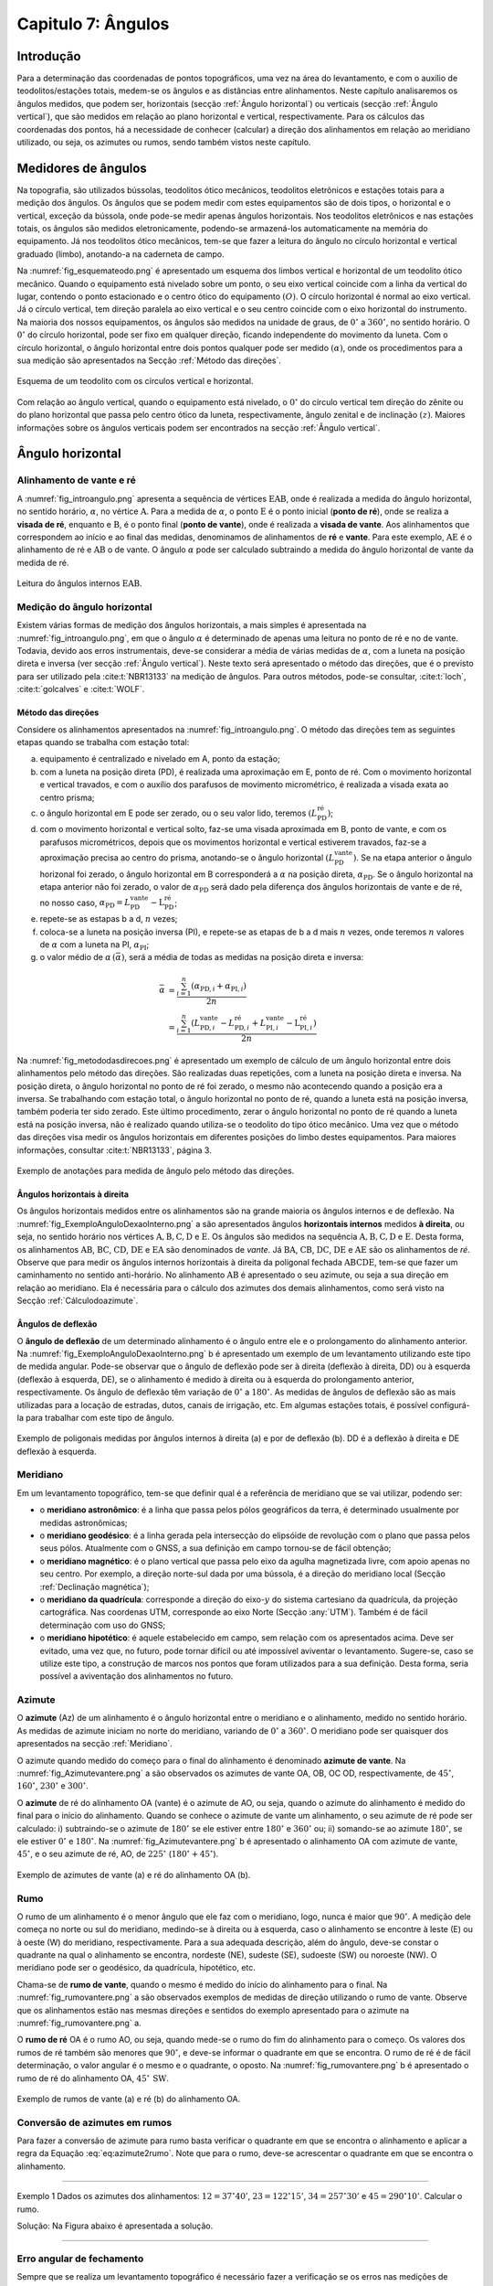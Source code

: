 .. raw:: html

    <style> .exem {color:blue; font-weight: bold} </style>

.. role:: exem

.. raw:: html

    <style> .solucao {font-weight: bold} </style>

.. role:: solucao

.. raw:: html

    <style> .blue {color:blue} </style>

.. role:: blue

.. _RST Capitulo 7:

Capitulo 7: Ângulos
*******************

Introdução
==========

Para a determinação das coordenadas de pontos topográficos, uma vez
na área do levantamento, e com o auxílio de teodolitos/estações totais,
medem-se os ângulos e as distâncias entre alinhamentos. Neste capítulo
analisaremos os ângulos medidos, que podem ser, horizontais (secção
:ref:`Ângulo horizontal`) ou verticais (secção :ref:`Ângulo vertical`),
que são medidos em relação ao plano horizontal e vertical, respectivamente.
Para os cálculos das coordenadas dos pontos, há a necessidade de conhecer
(calcular) a direção dos alinhamentos em relação ao meridiano utilizado,
ou seja, os azimutes ou rumos, sendo também vistos neste capítulo.


Medidores de ângulos
====================

Na topografia, são utilizados bússolas, teodolitos ótico mecânicos,
teodolitos eletrônicos e estações totais para a medição dos ângulos.
Os ângulos que se podem medir com estes equipamentos são de dois tipos,
o horizontal e o vertical,
exceção da bússola, onde pode-se medir apenas ângulos horizontais.
Nos teodolitos eletrônicos e nas estações totais, os ângulos são medidos
eletronicamente, podendo-se armazená-los automaticamente na memória
do equipamento. Já nos teodolitos ótico mecânicos, tem-se que fazer
a leitura do ângulo no círculo horizontal e vertical graduado (limbo),
anotando-a na caderneta de campo.

Na :numref:`fig_esquemateodo.png` é apresentado um esquema dos limbos
vertical e horizontal de um teodolito ótico mecânico. Quando o equipamento
está nivelado sobre um ponto, o seu eixo vertical coincide com a linha
da vertical do lugar, contendo o ponto estacionado e o centro ótico
do equipamento :math:`(O)`. O círculo horizontal é normal ao eixo vertical.
Já o círculo vertical, tem direção paralela ao eixo vertical e o seu
centro coincide com o eixo horizontal do instrumento. Na maioria dos
nossos equipamentos, os ângulos são medidos na unidade de graus, de
:math:`0^\circ` a :math:`360^\circ`, no sentido horário. O :math:`0^\circ` do círculo
horizontal, pode ser fixo em qualquer direção, ficando independente
do movimento da luneta. Com o círculo horizontal, o ângulo horizontal
entre dois pontos qualquer pode ser medido :math:`(\alpha)`, onde os procedimentos
para a sua medição são apresentados na Secção :ref:`Método das direções`.


.. _fig_esquemateodo.png:

.. figure:: /images/capitulo7/fig_esquemateodo.png
   :scale: 75 %
   :alt: fig_esquemateodo.png
   :align: center

   Esquema de um teodolito com os círculos vertical e horizontal.


Com relação ao ângulo vertical, quando o equipamento está nivelado,
o :math:`0^\circ` do círculo vertical tem direção do zênite ou do plano
horizontal que passa pelo centro ótico da luneta, respectivamente, ângulo zenital e de inclinação
:math:`(z)`. Maiores informações sobre os ângulos verticais podem ser encontrados
na secção :ref:`Ângulo vertical`.

.. _Ângulo horizontal:

Ângulo horizontal
=================

Alinhamento de vante e ré
-------------------------

A :numref:`fig_introangulo.png` apresenta a sequência de vértices
:math:`\mathrm{EAB}`, onde é realizada a medida do ângulo horizontal, no sentido horário,
:math:`\alpha`, no vértice :math:`\mathrm{A}`. Para a medida de :math:`\alpha`, o ponto :math:`\mathrm{E}` é o
ponto inicial (**ponto de ré**), onde se realiza a **visada de ré**,
enquanto e :math:`\mathrm{B}`, é o ponto final (**ponto de vante**), onde
é realizada a **visada de vante**. Aos alinhamentos que correspondem
ao início e ao final das medidas, denominamos de alinhamentos de **ré**
e **vante**. Para este exemplo, :math:`\mathrm{AE}` é o alinhamento de ré e :math:`\mathrm{AB}`
o de vante. O ângulo :math:`\alpha` pode ser calculado subtraindo a medida
do ângulo horizontal de vante da medida de ré.

.. _fig_introangulo.png:

.. figure:: /images/capitulo7/fig_introangulo.png
   :scale: 55 %
   :alt: fig_introangulo.png
   :align: center

   Leitura do ângulos internos :math:`\mathrm{EAB}`.

Medição do ângulo horizontal
----------------------------

Existem várias formas de medição dos ângulos horizontais, a mais simples
é apresentada na :numref:`fig_introangulo.png`, em que o ângulo :math:`\alpha`
é determinado de apenas uma leitura no ponto de ré e no de vante.
Todavia, devido aos erros instrumentais, deve-se considerar a média
de várias medidas de :math:`\alpha`, com a luneta na posição direta e inversa
(ver secção :ref:`Ângulo vertical`).
Neste texto será apresentado o método das direções, que é o previsto
para ser utilizado pela :cite:t:`NBR13133` na medição de ângulos.
Para outros métodos, pode-se consultar, :cite:t:`loch`, :cite:t:`golcalves` e :cite:t:`WOLF`.

.. _Método das direções:

Método das direções
^^^^^^^^^^^^^^^^^^^

Considere os alinhamentos apresentados na :numref:`fig_introangulo.png`.
O método das direções tem as seguintes etapas quando se trabalha com
estação total:

a. equipamento é centralizado e nivelado em A, ponto da estação;
b. com a luneta na posição direta (PD), é realizada uma aproximação em E, ponto de ré. Com o movimento horizontal e vertical travados, e com o auxílio dos parafusos de movimento micrométrico, é realizada a visada exata ao centro prisma;
c. o ângulo horizontal em E pode ser zerado, ou o seu valor lido, teremos :math:`(L_{\mathrm{PD}}^\mathrm{r\acute{e}})`;
d. com o movimento horizontal e vertical solto, faz-se uma visada aproximada em B, ponto de vante, e com os parafusos micrométricos, depois que os movimentos horizontal e vertical estiverem travados, faz-se a aproximação precisa ao centro do prisma, anotando-se o ângulo horizontal :math:`(L_{\mathrm{PD}}^\mathrm{vante})`. Se na etapa anterior  o ângulo horizonal foi zerado, o ângulo horizontal em B corresponderá a :math:`\alpha` na posição direta, :math:`\alpha_{\mathrm{PD}}`. Se o ângulo horizontal na etapa anterior não foi zerado, o valor de :math:`\alpha_{\mathrm{PD}}` será dado pela diferença dos ângulos horizontais de vante e de ré, no nosso caso,  :math:`\alpha_{\mathrm{PD}}=L_{\mathrm{PD}}^\mathrm{vante}-\mathrm{L}_{\mathrm{PD}}^\mathrm{r\acute{e}}`;
e. repete-se as estapas b a d, :math:`n` vezes;
f. coloca-se a luneta na posição inversa (PI), e repete-se as etapas de b a d mais :math:`n`  vezes, onde teremos :math:`n` valores de :math:`\alpha` com a luneta na PI, :math:`\alpha_{\mathrm{PI}}`;
g. o valor médio de :math:`\alpha\,(\bar{\alpha})`, será a média de todas as medidas na posição direta e inversa:

.. math::
   \bar{\alpha} &= \frac{\sum_{i=1}^n\left(\alpha_{\mathrm{PD},i}+\alpha_{\mathrm{PI},i}\right)}{2n}\\
   &=\frac{\sum_{i=1}^n\left(L_{\mathrm{PD,}i}^\mathrm{vante}-L_{\mathrm{PD,}i}^\mathrm{r\acute{e}}+L_{\mathrm{PI,}i}^\mathrm{vante}-\mathrm{L}_{\mathrm{PI,}i}^\mathrm{r\acute{e}}\right)}{2n}

Na :numref:`fig_metododasdirecoes.png` é apresentado um exemplo de
cálculo de um ângulo horizontal entre dois alinhamentos pelo método
das direções. São realizadas duas repetições, com a luneta na posição
direta e inversa. Na posição direta, o ângulo horizontal no ponto
de ré foi zerado, o mesmo não acontecendo quando a posição era a inversa.
Se trabalhando com estação total, o ângulo horizontal no ponto de
ré, quando a luneta está na posição inversa, também poderia ter sido
zerado. Este último procedimento, zerar o ângulo horizontal no ponto
de ré quando a luneta está na posição inversa, não é realizado quando
utiliza-se o teodolito do tipo ótico mecânico. Uma vez que o método
das direções visa medir os ângulos horizontais em diferentes posições
do limbo destes equipamentos. Para maiores informações, consultar
:cite:t:`NBR13133`, página 3.

.. _fig_metododasdirecoes.png:

.. figure:: /images/capitulo7/fig_metododasdirecoes.png
   :scale: 45 %
   :alt: fig_metododasdirecoes.png
   :align: center

   Exemplo de anotações para medida de ângulo pelo método das direções.


Ângulos horizontais à direita
^^^^^^^^^^^^^^^^^^^^^^^^^^^^^

Os ângulos horizontais medidos entre os alinhamentos são na grande
maioria os ângulos internos  e
de deflexão. Na :numref:`fig_ExemploAnguloDexaoInterno.png` a
são apresentados ângulos **horizontais internos** medidos
**à direita**, ou seja, no sentido horário nos vértices :math:`\mathrm{A, B, C, D}` e :math:`\mathrm{E}`.
Os ângulos são medidos na sequência :math:`\mathrm{A, B, C, D}` e :math:`\mathrm{E}`. Desta forma, os
alinhamentos :math:`\mathrm{AB}`, :math:`\mathrm{BC}`,
:math:`\mathrm{CD}`, :math:`\mathrm{DE}` e :math:`\mathrm{EA}` são denominados de *vante*.
Já :math:`\mathrm{BA}`, :math:`\mathrm{CB}`, :math:`\mathrm{DC}`,
:math:`\mathrm{DE}` e :math:`\mathrm{AE}` são os alinhamentos de *ré*. Observe
que para medir os ângulos internos horizontais à direita da poligonal
fechada :math:`\mathrm{ABCDE}`, tem-se que fazer um caminhamento no sentido anti-horário.
No alinhamento :math:`\mathrm{AB}` é apresentado o seu azimute, ou seja a sua direção
em relação ao meridiano. Ela é necessária para o cálculo dos azimutes
dos demais alinhamentos, como será visto na Secção :ref:`Cálculodoazimute`.

Ângulos de deflexão
^^^^^^^^^^^^^^^^^^^

O **ângulo de deflexão** de um determinado
alinhamento é o ângulo entre ele e o prolongamento do alinhamento
anterior. Na :numref:`fig_ExemploAnguloDexaoInterno.png` b é apresentado
um exemplo de um levantamento utilizando este tipo de medida angular.
Pode-se observar que o ângulo de deflexão pode ser à direita (deflexão
à direita, DD)  ou à esquerda
(deflexão à esquerda, DE), se
o alinhamento é medido à direita ou à esquerda do prolongamento anterior,
respectivamente. Os ângulo de deflexão têm variação de :math:`0^\circ` a :math:`180^\circ`.
As medidas de ângulos de deflexão são as mais utilizadas para a locação
de estradas, dutos, canais de irrigação, etc. Em algumas estações
totais, é possível configurá-la para trabalhar com este tipo de ângulo.

.. _fig_ExemploAnguloDexaoInterno.png:

.. figure:: /images/capitulo7/fig_ExemploAnguloDexaoInterno.png
   :scale: 65 %
   :alt: fig_ExemploAnguloDexaoInterno.png
   :align: center

   Exemplo de poligonais medidas por ângulos internos à direita (a)
   e por de deflexão (b). DD  é a deflexão à direita e DE  deflexão à esquerda.

.. _Meridiano:

Meridiano
---------

Em um levantamento topográfico, tem-se que definir qual é a referência
de meridiano que se vai utilizar, podendo ser:


- o **meridiano astronômico**: é a linha que passa pelos pólos geográficos da terra,
  é determinado usualmente por medidas astronômicas;
- o **meridiano geodésico**: é a linha
  gerada pela intersecção do elipsóide de revolução com o plano que
  passa pelos seus pólos.  Atualmente com o GNSS,  a sua definição em campo tornou-se de fácil obtenção;
- o **meridiano magnético**: é o plano
  vertical que passa pelo eixo da agulha magnetizada livre, com apoio
  apenas no seu centro. Por exemplo, a direção norte-sul dada por uma
  bússola, é a direção do meridiano local (Secção :ref:`Declinação magnética`);
- o **meridiano da quadrícula**:
  corresponde a direção do eixo-:math:`y` do sistema cartesiano da quadrícula,
  da projeção cartográfica. Nas coordenas UTM, corresponde ao eixo Norte
  (Secção :any:`UTM`).
  Também é de fácil determinação com uso do GNSS;
- o **meridiano hipotético**: é aquele
  estabelecido em campo, sem relação com os apresentados acima. Deve
  ser evitado, uma vez que, no futuro, pode tornar difícil ou até impossível
  aviventar o levantamento. Sugere-se, caso se utilize este tipo, a
  construção de marcos nos pontos que foram utilizados para a sua definição.
  Desta forma, seria possível a aviventação dos alinhamentos no futuro.

.. _Azimute:

Azimute
-------

O **azimute** (Az) de um alinhamento é o ângulo horizontal entre
o meridiano e o alinhamento, medido no sentido horário. As medidas
de azimute iniciam no norte do meridiano, variando de :math:`0^{\circ}` a :math:`360^{\circ}`.
O meridiano pode ser quaisquer dos apresentados na secção :ref:`Meridiano`.

O azimute quando medido do começo para o final do alinhamento é denominado
**azimute de vante**. Na :numref:`fig_Azimutevantere.png` a
são observados os azimutes de vante OA, OB, OC OD, respectivamente,
de :math:`45^\circ`, :math:`160^\circ`, :math:`230^\circ` e :math:`300^\circ`.

O **azimute** de ré do alinhamento OA (vante) é o azimute de AO, ou seja,
quando o azimute do alinhamento
é medido do final para o início do alinhamento. Quando se conhece
o azimute de vante um alinhamento, o seu azimute de ré pode ser calculado:
i) subtraindo-se o azimute de :math:`180^\circ` se ele estiver entre :math:`180^\circ` e :math:`360^\circ`
ou; ii) somando-se ao azimute :math:`180^\circ`, se ele estiver :math:`0^\circ` e :math:`180^\circ`.
Na :numref:`fig_Azimutevantere.png` b é apresentado o alinhamento
OA com azimute de vante, :math:`45^\circ`, e o seu azimute de ré, AO, de
:math:`225^\circ` (:math:`180^\circ+45^\circ`).

.. _fig_Azimutevantere.png:

.. figure:: /images/capitulo7/fig_Azimutevantere.png
   :scale: 45 %
   :alt: fig_Azimutevantere.png
   :align: center

   Exemplo de azimutes de vante (a) e ré do alinhamento OA (b).


Rumo
----

O rumo de um alinhamento é o menor ângulo que ele faz com o meridiano,
logo, nunca é maior que :math:`90^\circ`. A medição dele começa no norte
ou sul do meridiano, medindo-se à direita ou à esquerda, caso o alinhamento
se encontre à leste (E) ou à oeste (W) do meridiano, respectivamente.
Para a sua adequada descrição, além do ângulo, deve-se constar o quadrante
na qual o alinhamento se encontra, nordeste (NE), sudeste (SE), sudoeste
(SW) ou noroeste (NW). O meridiano pode ser o geodésico, da quadrícula,
hipotético, etc. 

Chama-se de **rumo de vante**, quando o mesmo é medido do início
do alinhamento para o final. Na :numref:`fig_rumovantere.png` a
são observados exemplos de medidas de direção utilizando o rumo de
vante. Observe que os alinhamentos estão nas mesmas direções e sentidos
do exemplo apresentado para o azimute na :numref:`fig_rumovantere.png` a.

O **rumo de ré** OA é o rumo AO, ou seja,
quando mede-se o rumo do fim do alinhamento para o começo. Os valores
dos rumos de ré também são menores que :math:`90^\circ`, e deve-se informar
o quadrante em que se encontra. O rumo de ré é de fácil determinação,
o valor angular é o mesmo e o quadrante, o oposto. Na :numref:`fig_rumovantere.png` b
é apresentado o rumo de ré do alinhamento OA, :math:`45^\circ\,\text{SW}`.

.. _fig_rumovantere.png:

.. figure:: /images/capitulo7/fig_rumovantere.png
   :scale: 45 %
   :alt: fig_rumovantere.png
   :align: center

   Exemplo de rumos de vante (a) e ré (b) do alinhamento OA.

.. _Conversão de azimutes em rumos:

Conversão de azimutes em rumos
------------------------------

Para fazer a conversão de azimute para rumo basta verificar o quadrante
em que se encontra o alinhamento e aplicar a regra da Equação :eq:`eq:azimute2rumo`.
Note que para o rumo, deve-se acrescentar o quadrante em que se encontra
o alinhamento. 

.. math::
   \begin{gathered}\mathrm{Rumo}\end{gathered}
   =\begin{cases}
   \mathrm{Az} & \mathrm{(NE)\,se\,}\mathrm{0^{\circ}<Az\leq90^{\circ}}\\
   \mathrm{180^{\circ}-\mathrm{Az}} & \mathrm{(SE)\,se\,}90^{\circ}<\mathrm{Az}\leq180^{\circ}\\
   \mathrm{Az-180}^{\circ} & \mathrm{(SW)\,se\,}180^{\circ}<\mathrm{Az}\leq270\\
   360^{\circ}-\mathrm{Az} & \mathrm{(NW)\,se\,}270^{\circ}<\mathrm{Az}\leq360^{\circ}
   \end{cases}
   :label: eq:azimute2rumo

----

:exem:`Exemplo 1` Dados os azimutes dos alinhamentos: :math:`12=37^\circ40'`,
:math:`23=122^\circ15'`, :math:`34=257^\circ30'` e :math:`45=290^\circ10'`. Calcular o rumo.

:solucao:`Solução:`
Na Figura abaixo é apresentada a solução.

.. _fig_exrumoazimute.png:

.. figure:: /images/capitulo7/fig_exrumoazimute.png
   :scale: 45 %
   :alt: fig_exrumoazimute.png
   :align: center

----

Erro angular de fechamento
--------------------------

Sempre que se realiza um levantamento topográfico é necessário fazer
a verificação se os erros nas medições de ângulos e distâncias estão
de acordo com a tolerância definida pela :cite:t:`NBR13133`, para
depois compensá-los, se estiver dentro do máximo tolerado. Tal procedimento
só é possível se a poligonal for do tipo fechada ou quando aberta
e apoiada (ver :any:`RST Capitulo8`). Por exemplo, se for
uma poligonal fechada em um ponto e os ângulos internos medidos, o
erro angular de fechamento é a diferença do somatório do ângulos internos
medidos com o somatório
dos ângulos internos teórico. Se aberta e apoiada, é a diferença do
azimute calculado do alinhamento final com o azimute deste alinhamento
previamente estabelecido.

Para o somatório dos ângulos internos, considere, por exemplo, uma
poligonal fechada fechada na forma de triângulo, em que foram medidos
os ângulos internos, temos o número de lados desta poligonal, :math:`n`,
de três. Logo soma dos ângulos internos teórico é de :math:`180^\circ`.
Pode-se generalizar por :math:`(n-2)180^\circ` o
somatório dos ângulos internos teórico de uma poligonal qualquer com
:math:`n` vértices. 

A tolerância para o erro angular de fechamento :math:`(\mathrm{T}\alpha)`
vária de acordo com finalidade levantamento a ser realizado. Para
uma poligonal fechada de :math:`n` vértices e apoiada em um só ponto, cuja
a finalidade é para estudos de viabilidade em projetos de engenharia,
temos :math:`\mathrm{T}\alpha\leq40''\sqrt{n}`. Para outros casos ver :cite:t:`NBR13133`.
Em se encontrando um erro angular menor do que o estabelecido pela
norma, é realizada a compensação, que nada mais é do que, a distribuição
do erro angular de fechamento nos ângulos medidos. 

----

:exem:`Exemplo 2` Calcular o erro angular de fechamento da poligonal fechada da
:numref:`fig_ExemploAnguloDexaoInterno.png` a. Se o levantamento foi realizado
para estudos de viabilidade em projetos de engenharia,
pergunta-se, o erro angular de fechamento estaria dentro da tolerância estabelecida pela NBR13133?

:solucao:`Solução:`
Para a poligonal em questão, temos 5 lados, :math:`n=5`, então somatório de ângulos internos
teórico é :math:`540^\circ`, :math:`(5-2)180^\circ`. O somatório dos ângulos internos medidos é:

.. table::
    :widths: 1 2
    :header-alignment: lc
    :column-alignment: lr

    =========== =======================================================
    Vértice     :math:`\sphericalangle`  medido
    =========== =======================================================
    :math:`A`   :math:`99^\circ48'54''`
    :math:`B`   :math:`95^\circ55'15''`
    :math:`C`   :math:`118^\circ37'50''`
    :math:`D`   :math:`82^\circ47'2''`
    :math:`E`   :math:`\underline{142^\circ50'14''}`
    :math:`\,`  :math:`\Sigma=539^\circ59'15''`
    =========== =======================================================

Desta forma, o erro angular de fechamento é de :math:`-45''` :math:`(539^\circ59'15''-540^\circ)`.
Se o levantamento fosse para  estudos de viabilidade em projetos de engenharia,
:math:`\mathrm{T}\alpha\leq40''\sqrt{n}=89''`. Como o erro do levantamento é menor,
considerando valor absoluto :math:`(|-45''|)`, pode-se concluir que o erro nas medições
dos ângulos da poligonal estão dentro do limite estabelecido pela NBR13133, podendo-se
realizar a compensação.

----

Compensação do erro angular
---------------------------

Uma vez que o erro angular de fechamento foi menor do que a tolerância,
e antes de se calcular os rumos ou os azimutes, é necessário que se
faça a compensação do erro angular de fechamento, para que o somatório
dos ângulos internos da poligonal levantada seja igual ao do valor
teórico. Existem vários métodos de compensação, sendo que o mais comum
é distribuir o erro angular de forma linear entre os ângulos medidos.
Ou seja, aplicar em cada um dos vértices o erro médio, dado pelo erro
angular de fechamento dividido pelo número de lados. No Exemplo abaixo
é apresentada a distribuição do erro angular para o levantamento da
:numref:`fig_ExemploAnguloDexaoInterno.png` a.
Este método deve ser utilizado quando os comprimentos dos alinhamentos
forem aproximadamente iguais. Outros métodos de compensação podem
ser encontrados, por exemplo, em :cite:t:`loch`.

:exem:`Exemplo 3`
Distribuir o erro angular de fechamento da poligonal fechada
da :numref:`fig_ExemploAnguloDexaoInterno.png` pelo método linear.

:solucao:`Solução:`
Na tabela a seguir, é apresentado o resultado da compensação. Na coluna **I**
estão os ângulos horizontais medidos em cada um dos vértices; na **II**
o erro médio e na **III**, o ângulo interno compensado (**I** + **II**).
Com o erro angular de fechamento de :math:`-45''` (ver exemplo 2), e sendo a poligonal
de cinco lados, temos o erro médio de :math:`9''` :math:`(45''/5)`. Note que,
como o somatório dos ângulos medidos foi menor do que o teórico, então deve-se
somar :math:`9''` a cada um dos vértices. Caso contrário, o somatório das medidas
angulares maiores que o teórico, deve-se subtrair.

.. table::
    :header-alignment: cccc
    :column-alignment: crrr

    =========== =========================================== =========================== ================================================
    Vértice     :math:`\sphericalangle` medido **(I)**)     erro médio **(II)**         :math:`\sphericalangle` compensado **(I+II)**
    =========== =========================================== =========================== ================================================
    :math:`A`   :math:`99^\circ48'54''`                     :math:`+9`                  :math:`99^\circ49'3''`
    :math:`B`   :math:`95^\circ55'15''`                     :math:`+9`                  :math:`95^\circ55'24''`
    :math:`C`   :math:`118^\circ37'50''`                    :math:`+9`                  :math:`118^\circ37'59''`
    :math:`D`   :math:`82^\circ47'2''`                      :math:`+9`                  :math:`82^\circ47'11''`
    :math:`E`   :math:`\underline{142^\circ50'14''}`        :math:`\underline{+9}`      :math:`\underline{142^\circ50'23''}`
    :math:`\,`  :math:`\Sigma=539^\circ59'15''`             :math:`\Sigma=45''`         :math:`\Sigma=540^\circ00'00''`
    =========== =========================================== =========================== ================================================

----

.. _Cálculodoazimute:

Cálculo do azimute a partir dos ângulos internos à direita
----------------------------------------------------------

Para os cálculos das coordenadas parciais, é necessário determinar
os azimutes ou rumos dos alinhamentos. Normalmente, nos cálculos,
trabalha-se com valores de azimute, uma vez, que os sentidos das coordenadas
parciais dos alinhamentos são dados diretamente. Já, com os rumos,
temos que estabelecer os sentidos dos alinhamentos, por exemplo, se
estão com sua projeção sobre o eixo-:math:`x`, à direita ou à esquerda,
respectivamente, E ou W, do meridiano utilizado.

Quando o ângulo horizontal é medido para a direita, o cálculo do azimute
de um alinhamento é dado pelo azimute de ré do alinhamento anterior
mais o ângulo à direita. O azimute de ré, como já apresentado, é o
azimute de vante :math:`\pm 180^\circ`. Na :numref:`fig_AzimuteRumoCalculo1.png`
é apresentado graficamente o cálculo dos azimutes dos alinhamentos
para a poligonal da :numref:`fig_ExemploAnguloDexaoInterno.png`. Para esta solução
optou-se por calcular os azimutes de ré subtraindo :math:`180^\circ`, sendo
que não mudaria em nada os valores dos azimutes calculados se utilizasse
a soma de :math:`180^\circ`. Note que os ângulos internos utilizados são
os compensados (ver Exemplo 3),
e o azimute do alinhamento AB é conhecido :math:`(299^\circ8'19'')`. Para
o azimute do alinhamento BC temos:

- o azimute do alinhamento anterior, AB, é conhecido, logo o seu azimute
  de ré, BA, é dado subtraindo do azimute AB de :math:`180^\circ`, isto é,
  :math:`\mathrm{Az_{BA}}=299^\circ8'19''-180^\circ = 119^\circ8'19''`;
- para se calcular :math:`\mathrm{Az_{BC}}`, basta somar o :math:`\mathrm{Az_{BA}}`
  ao ângulo interno medido em B, :math:`\mathrm{Az_{BC}}=119^\circ8'19''+95^\circ55'24''=215^\circ3'34''`.

O procedimento acima é repetido para os demais vértices. Um ângulo
negativo indica que o ângulo está sendo contado no sentido anti-horário.
Quando o azimute calculado for menor que :math:`0^\circ` ou maior que :math:`360^\circ`,
deve-se somar ou subtrair :math:`360^\circ`, respectivamente. Se a poligonal
for fechada ou apoiada em vértices de controle, ao final dos cálculos
deve-se confrontar os azimute calculado com: o azimute inicial, se
a poligonal for fechada em um ponto ou; o azimute do alinhamento de
controle final, quando a poligonal for aberta e apoiada ao final.
Na Tabela abaixo são apresentados os cálculos quando
os dados estão tabelados.

.. _fig_AzimuteRumoCalculo1.png:

.. figure:: /images/capitulo7/fig_AzimuteRumoCalculo1.png
   :scale: 85 %
   :alt: fig_AzimuteRumoCalculo1.png
   :align: center

   Cálculo dos azimutes utilizando ângulos internos.


.. table:: Tabela de cálculo dos azimutes do exemplo da :numref:`fig_ExemploAnguloDexaoInterno.png` a. Os ângulos internos são os compensados (Exemplo 3).
    :header-alignment: cccc
    :column-alignment: crrr

    =========== =================================== ============================================================================================================================
    Vértice     :math:`\sphericalangle` compensado  Az
    =========== =================================== ============================================================================================================================
    A           :math:`99^\circ49'3''`              :math:`\color{blue}{\mathrm{\mathbf{Az_{AB}}}\mathbf{=299^\circ8'19''}}` (conhecido)
    B           :math:`95^\circ55'24''`             :math:`\mathrm{Az_{BC}}=299^\circ8'19''-180^\circ+95^\circ55'24''=215^\circ3'43''`
    C           :math:`118^\circ37'59''`            :math:`\mathrm{Az_{CD}}=215^\circ3'43''-180^\circ+118^\circ37'59''=153^\circ41'42''`
    D           :math:`82^\circ47'11''`             :math:`\mathrm{Az_{DE}}=153^\circ41'42''-180^\circ+82^\circ47'11''=56^\circ28'53''`
    E           :math:`142^\circ50'23''`            :math:`\mathrm{Az_{EA}}=56^\circ28'53''-180^\circ+142^\circ50'23''=19^\circ19'16''`
    **Verificação**
    ----------------------------------------------------------------------------------------------------------------------------------------------------------------------------
    A           :math:`99^\circ49'3''`              :math:`\mathrm{Az_{AB}}=19^\circ19'16''-180^\circ+99^\circ49'3''=-60^\circ51'41''=\color{blue}\mathbf{299^\circ8'19''}`
    =========== =================================== ============================================================================================================================

No que diz respeito ao cálculo dos rumos, já foi dito anteriormente
que é preferível trabalhar com os ângulos de azimute devido a facilidade na computação
das projeções dos alinhamentos. Todavia, o cálculo do rumo é realizado
de maneira similar aos do azimutes. Devendo-se considerar o rumo anterior
e o ângulo interno medido. Outra possibilidade para determinação do
rumo, seria calcular o azimute e posteriormente converter para rumo.

Cálculo do azimute a partir da deflexão
---------------------------------------

Quando se trabalha com ângulos de deflexão, o azimute de um alinhamento
é dado pelo azimute anterior mais ou menos, respectivamente, o ângulo
de deflexão à direita (DD) ou à esquerda (DE) do alinhamento a ser
calculado. Tal procedimento é apresentado no Exemplo 4,
juntamente com o cálculo do erro de fechamento angular e sua compensação.

----

:exem:`Exemplo 4` A poligonal aberta da Figura a seguir foi medida por meio das deflexões,
sendo que os azimutes inicial e final, respectivamente, O1 e 5P, são conhecidos.
Calcular o erro angular de fechamento e compensar os azimutes pelo método linear.


.. figure:: /images/capitulo7/fig_angulodeflexaoExErroAngu.png
   :scale: 35 %
   :alt: fig_angulodeflexaoExErroAngu.png
   :align: center

:solucao:`Solução:`
O erro angular de fechamento será determinado comparando o azimute final do alinhamento 5P
calculado com o conhecido. As deflexões são apresentadas na coluna **I**. Os azimutes
são calculados somando ou subtraindo do azimute anterior a deflexão à direita ou à esquerda,
respectivamente (**II**). O primeiro azimute O1 que é conhecido não é calculado no início,
só no final, para avaliação do erro angular. O erro encontrado, depois de calculados os
azimutes com os ângulos de deflexões medidos, é de :math:`35''` a mais no azimute final
calculado (ver três últimas linhas da Tabela). Desta forma, a compensação linear a ser aplicada
em cada deflexão é de :math:`-7''`, média do erro angular. Para evitar de se fazer novamente
os cálculos dos azimutes com as deflexões compensadas, aplica-se diretamento nos azimutes
calculados a compensação do erro médio acumulado (**III**). Observe que depois da compensação
aplicada, o valor de azimute calculado do alinhamento final (5P) deve ser igual ao
valor conhecido (**IV**).


.. table::
    :widths: 1 1 3 1 1
    :header-alignment: ccccc
    :column-alignment: crrrr

    =========== ====================================== ===================================================================================================== ========================== ================================================
    Alin.        **(I)** Deflexão medida               **(II)** Cálculo do Az                                                                                **(III)** Compensação      **(IV)** Az comp
    =========== ====================================== ===================================================================================================== ========================== ================================================
    :math:`O1`  :math:`\,`                             Azimute conhecido :math:`20^\circ51'16''`                                                             :math:`\,`                 :math:`\,`
    :math:`12`  :math:`123^\circ21'52''\,\text{(DD)}`  :math:`20^\circ51'16''+123^\circ21'52''=144^\circ13'8''`                                              :math:`-7''\cdot1=-7''`    :math:`144^\circ13'1''`
    :math:`23`  :math:`71^\circ47'25''\,\text{(DE)}`   :math:`144^\circ13'8''-71^\circ47'25''=72^\circ25'43''`                                               :math:`-7''\cdot2=-14''`   :math:`72^\circ25'29''`
    :math:`34`  :math:`49^\circ34'36''\,\text{(DD)}`   :math:`72^\circ25'43''+49^\circ34'36''= 122^\circ0'19''`                                              :math:`-7''\cdot3=-21''`   :math:`121^\circ59'58''`
    :math:`45`  :math:`76^\circ38'42''\,\text{(DE)}`   :math:`122^\circ0'19''-76^\circ38'42''=45^\circ21'37''`                                               :math:`-7''\cdot4=-28''`   :math:`45^\circ21'9''`
    :math:`5P`  :math:`99^\circ23'11''\,\text{(DD)}`   :math:`45^\circ21'37''+99^\circ23'11''=144^\circ44'48''`                                              :math:`-7''\cdot5=-35''`   :math:`\color{blue}\mathbf{144^\circ44'13''}`
    :math:`\,`  :math:`\,`                             :math:`\text{Az}_\mathrm{5P}` calculado :math:`=144^\circ44'48''`                                     :math:`\,`                 :math:`\,`
    :math:`\,`  :math:`\,`                             :math:`\text{Az}_\mathrm{5P}` conhecido :math:`=\color{blue}\underline{\mathbf{-144^\circ44'13''}}`   :math:`\,`                 :math:`\,`
    :math:`\,`  :math:`\,`                             :math:`\text{erro}=35''`                                                                              :math:`\,`                 :math:`\,`
    =========== ====================================== ===================================================================================================== ========================== ================================================

----

Cálculo do azimute a partir das coordenadas retangulares
--------------------------------------------------------

A partir das coordenadas retangulares dos pontos de um alinhamento
é possível calcular o seu azimute. Atualmente, com o auxílio do GNSS,
ou a partir da rede do Sistema Geodésico Brasileiro, é comum começar
o levantamento a partir de pontos de coordenadas UTM. Se o azimute
for calculado das coordenadas UTM, os azimutes serão aqueles em relação
ao norte da quadrícula. O cálculo do azimute
é similar à conversão de coordenadas retangulares para polares (ver
secção :any:`Coordenada retangular para polar`,
todavia com a contagem dos ângulos no eixo-:math:`y` (N), e o sentido da
medição dos ângulos, o horário. Uma vez definido o azimute, o rumo
pode ser determinado como apresentado na Secção :ref:`Conversão de azimutes em rumos`.

----

:exem:`Exemplo 5` Dadas as coordenadas UTM, levantados com receptor GNSS, dos pontos
:math:`\mathrm{A}`, :math:`\mathrm{B}`, :math:`\mathrm{E}` e :math:`\mathrm{F}`, calcular
os azimutes e rumos dos alinhamentos :math:`\mathrm{AB}` e :math:`\mathrm{EF}`.

- :math:`\mathrm{A\,(E} = 485\,631\mathrm{~m;~N} = 7\,702\,079\mathrm{~m})`;
- :math:`\mathrm{B\,(E}=485\,701\mathrm{~m;~N}=7\,701\,980\mathrm{~m})`;
- :math:`\mathrm{E\,(E} = 485\,191\mathrm{~m;~N} = 7\,702\,043 \mathrm{~m})`;
- :math:`\mathrm{F\,(E}= 485\,231\mathrm{~m;~N}= 7\,702\,148\mathrm{~m})`.

:solucao:`Solução:`

.. figure:: /images/capitulo7/examplor5a.png
   :scale: 40 %
   :alt: examplor5a.png
   :align: center



.. figure:: /images/capitulo7/examplor5b.png
   :scale: 40 %
   :alt: examplor5b.png
   :align: center

----

Medidas de azimute em campo
---------------------------

No campo, conhecendo o azimute de um alinhamento, é possível determinar
os azimutes de outros alinhamentos. Por exemplo, considere o azimute
AB do Exemplo 5,
de :math:`{\mathrm{Az_{AB}}=142^\circ7'30''}`. Ele foi calculado de coordenadas
UTM, obtidas por GNSS, logo o meridiano é o da quadrícula das coordenadas
UTM. Suponha que temos que medir o azimute do alinhamento AC, conforme
apresentado na Figura ao lado. A metodologia a ser seguida é, estacionar
e nivelar o equipamento em A. Faz-se uma visada em B onde, via teclado,
o ângulo horizontal de :math:`142^\circ7'30''` é digitado para este ponto,
caso se trabalhe com estação total. Desta forma, estabelecemos em
campo o azimute de AB. Com teodolito, tal procedimento também é possível
por meio dos parafusos que prendem e soltam o movimento do limbo ao
equipamento. Uma vez que a direção AB é estabelecida, quando rodando
a luneta horizontalmente, o ângulo horizontal mostrar :math:`0^\circ00'00''`,
teremos a direção norte, neste caso, o norte da quadrícula. Para o
nosso exemplo, que é o de medir o azimute AC, basta fazer uma visada
precisa em C onde, o ângulo horizontal apresentado na tela da estação
total corresponderá ao valor do azimute AC :math:`(292^\circ50'2'')`.

.. figure:: /images/capitulo7/azimuteemcampo.png
   :scale: 45 %
   :alt: azimuteemcampo.png
   :align: center

Se o equipamento estiver nivelado e centralizado em B, pode-se fazer
uma visada para A. Como o azimute AB é conhecido, então o seu azimute
de ré, BA, também é, sendo igual a :math:`322^\circ7'30''~(142^\circ7'30''+180^\circ)`.
Este valor é inserido para o ângulo horizontal. Mais uma vez, agora
em B, quando o ângulo horizontal for :math:`0^\circ00'00''`, corresponderá
a direção do norte da quadrícula. Desta forma, as medidas de ângulo
horizontal a partir de B corresponderão aos azimutes. Tal procedimento,
de mudança de estação e medição dos azimutes a partir do anterior,
pode ser realizada para se fazer o levantamento de uma poligonal qualquer.
No caso dela ser fechada, como no exemplo da :numref:`fig_ExemploAnguloDexaoInterno.png`, deve-se repetir
a medida do alinhamento inicial, objetivando o calculo do erro angular
de fechamento.

.. _Declinação magnética:

Declinação magnética
====================

Parte dos levantamentos topográficos realizados no passado, utilizaram
como referência da direção norte, aquela observada pelo norte da bússola,
a qual denomina-se de norte magnético. A direção
do norte magnético pode ser definida pela direção longitudinal de
uma agulha magnetizada livre, apoiada apenas no seu centro. A agulha
será orientada de acordo com o campo magnético da terra, que tem variação
temporal e espacial. Logo, se o topógrafo têm como objetivo aviventar
para o presente os alinhamentos medidos no passado, em relação ao
norte magnético, deverá encontrar, por exemplo, a direção do norte
verdadeiro do alinhamento. Isto é possível através do conhecimento
da declinação magnética nas diferentes datas.

A declinação magnética é o ângulo formado entre o norte geodésico
e o norte magnético local. Quando o norte magnético se encontra à
direita do norte geodésico, a declinação magnética é positiva e podemos
abreviar pela letra 'E' (este). Por outro lado, quando o norte
magnético encontra-se à esquerda do norte geodésico, a declinação
magnética é negativa, ou pode-se utilizar a letra 'W' de *west*
(oeste). Na Figura :ref:`fig_magnetismodaterra.png` temos a apresentação
da declinação magnética de :math:`-19^\circ` para o ano de 2000, em uma
posição próxima a Brasília.

.. _fig_magnetismodaterra.png:

.. figure:: /images/capitulo7/fig_magnetismodaterra.png
   :scale: 55 %
   :alt: fig_magnetismodaterra.png
   :align: center

   Representação gráfica da declinação magnética na região central do Brasil para o ano de 2000.

----

:exem:`Exemplo 6` O azimute magnético do alinhamento AB é de :math:`230^\circ 23'`. Sabendo-se que
a declinação magnética local é :math:`-21^\circ 9'`, calcular o azimute verdadeiro deste alinhamento.

:solucao:`Solução:`

.. _fig_declinacaomagneticaex.png:

.. figure:: /images/capitulo7/fig_declinacaomagneticaex.png
   :scale: 45 %
   :alt: fig_declinacaomagneticaex.png
   :align: center

----

A variação temporal da declinação magnética, denomina-se de **variação secular**. Um exemplo
da variação secular da declinação magnética, logo, também, da variação
temporal do norte magnético, é apresentado na :numref:`fig_declinacaomagneticario.png`.
Os valores da declinação magnética são para a cidade do Rio de Janeiro,
baseados na Referência do Campo Geomagnético
Internacional (IGRF, **International Geomagnetic Reference Field**).
Em 1590, a declinação magnética era
de :math:`+13^\circ22'`. Com o passar dos anos, ela foi gradualmente se
deslocando para a esquerda, sendo que em 1800 era de :math:`+5^\circ13'`,
e em julho de 1853 era de :math:`0^\circ`. A declinação magnética continua
se deslocando para a esquerda, em 2016 é de :math:`-22^\circ44'`. Note
que, a forma da seta que apresenta a direção da declinação magnética
é representada de maneira distinta, quando está a este é desenhada
apenas a ponta direita, enquanto se a oeste, a ponta esquerda. Esta
nomenclatura é utilizada, por exemplo, nas cartas do IBGE. 

.. _fig_declinacaomagneticario.png:

.. figure:: /images/capitulo7/fig_declinacaomagneticario.png
   :scale: 55 %
   :alt: fig_declinacaomagneticario.png
   :align: center

   Variação temporal da declinação magnética :math:`(\delta)` para o Município do Rio de Janeiro. Dados do modelo IGRF.


**Linha isogônica** se refere ao conjunto de pontos ligados por linhas onde a declinação
magnética tem o mesmo valor em determinada época. Elas mostram a **variação
espacial** da declinação magnética. Na :numref:`fig_linhaisogonica.png`
são apresentadas linhas isogônicas para o Brasil, ano de 2000, segundo
o IGRF. Neste ano a declinação magnética no Brasil variou de aproximadamente
:math:`-23^\circ` a :math:`-3^\circ`, costa leste e oeste do estado do Acre,
respectivamente. A linha isogônica de :math:`0^\circ`, direção do norte
geográfico igual a do norte magnético, é denominada de **linha agônica**.

.. _fig_linhaisogonica.png:

.. figure:: /images/capitulo7/fig_linhaisogonica.png
   :scale: 55 %
   :alt: fig_linhaisogonica.png
   :align: center

   Linhas isogônicas em 2000 para a região do Brasil segundo IGRF.


Uma **linha isopórica** consiste nos pontos de mesma variação anual da declinação magnética
em determinada época. Ela apresenta a variação secular da declinação
magnética. Na :numref:`fig_linhaisoporica.png` são apresentadas linhas
isopóricas para o Brasil no ano de 2000. A unidade das linhas isopóricas
são de minutos por ano. Quando uma linha isopórica é negativa, a declinação
magnética está se movendo para oeste (W), e positiva para este (E).
No ano de 2000, as maiores variações anuais da declinação magnética
ocorre no oeste do Brasil, com uma variação próxima de :math:`-9'/\mathrm{ano}`.
No nordeste se encontrava a linha isopórica de :math:`0'/\mathrm{ano}`,
ou seja, a variação anual de declividade magnética foi zero.

Além da **variação espacial** e da **variação secular**
da declinação magnética, pode-se citar:

- a **variação diária**, é aquela em que ocorre ao longo de 24
  horas. Ela é regular, ou seja, se repete a cada 24 horas. Ocorre devido
  à correntes elétricas na alta ionosfera (região acima dos 100 km)
  variar ao longo de 24 horas. A variação da declinação magnética ao
  longo de 24 horas é pequena, por exemplo, em Hartland, Reino Unido,
  verificou-se variação de aproximadamente :math:`9'` (`ver aqui <http://www.geomag.bgs.ac.uk/education/earthmag.html>`_).
  Já para os Estados Unidos, a variação é de aproximadamente :math:`8'` ao
  longo de 24 horas :cite:`WOLF`;
- a **variação irregular**, é uma variação imprevisível. Pode ocorrer
  devido ao distúrbio das tempestades solares ao campo magnético da
  terra; ou por efeito de proximidade de materiais metálicos ou de correntes
  elétricas locais, como àquelas que são geradas por fios de alta tensão.
  Embora imprevisível, as tempestades solares tem uma frequência de
  aproximadamente 11 anos. Segundo :cite:t:`WOLF` estas perturbações
  na declinação magnética são pequenas, de cerca de um grau ou mais.

Por meio de interpolação das linhas isopóricas, pode-se encontrar
a variação anual da declinação magnética para uma posição geográfica
de interesse. O valor da variação encontrada, pode ser utilizada em
conjunto com a declinação magnética local, para encontrar a declinação
magnética em anos anteriores ou posteriores. Todavia, isto não se
faz necessário atualmente, devido à disponibilidade na internet de
dados de declinação magnética para diferentes posições geográficas
e épocas.

.. admonition:: Obtendo a declinação magnética

   `Clicando aqui <https://www.ngdc.noaa.gov/geomag/calculators/magcalc.shtml?useFullSite=true>`_ você
   será encaminhado para o *site* da NOAA (Administração Nacional Oceânica e Atmosférica,
   *National Oceanic and Atmospheric Administration*), onde poderá consultar a
   declinação magnética para todo globo terrestre e para diferentes períodos, tendo os
   seguintes modelos disponíveis:

   a) o Modelo Magnético Mundial (`WMM <https://www.ngdc.noaa.gov/geomag/WMM/>`_, *World Magnetic Model*);
   b) o Campo Magnético Melhorado (`EMM <https://www.ngdc.noaa.gov/geomag/EMM/index.html>`_, *Enhanced Magnetic Model*);
   c) e o `IGRF <https://www.ngdc.noaa.gov/IAGA/vmod/igrf.html>`_.

.. _fig_linhaisoporica.png:

.. figure:: /images/capitulo7/fig_linhaisoporica.png
   :scale: 55 %
   :alt: fig_linhaisoporica.png
   :align: center

   Linhas isopóricas em 2000 para a região segundo o IGRF.

----

:exem:`Exemplo 7` Na página da `NOAA <\href{https://www.ngdc.noaa.gov/geomag/calculators/magcalc.shtml?useFullSite=true>`_
é possível encontrar os valores da declinação magnética do modelo IGRF.
Por meio dela, calcular a variação da declinação magnética para a cidade de Vitória,
Espírito Santo :math:`(\phi=-20^\circ19'10'',~\lambda=-40^\circ20'16'')`, entre o período de 1/Jan/1960 e 1/Jan/2014.

:solucao:`Solução:`

.. figure:: /images/capitulo7/fig_declividavariacao.png
   :scale: 35 %
   :alt: fig_declividavariacao.png
   :align: center

----

Uma vez que um alinhamento teve a sua direção determinada com referência
ao norte o magnético, o seu azimute ou rumo é dito como sendo magnético.
Conhecendo o azimute ou rumo magnético de um alinhamento é possível,
por meio da declinação magnético da época, encontrar seu azimute ou
rumo verdadeiro. Considerando o sinal negativo para declinação oeste
(W) e positiva para a declinação à leste (E), o azimute verdadeiro
é dado pelo azimute magnético mais a declinação magnética da época
do levantamento.

Muitas vezes no processo de aviventação de uma área levantada no passado,
tem-se que encontrar novamente a direção dos respectivos alinhamentos
em campo no presente. Se os alinhamentos tiveram suas direções obtidas
com a referência do norte magnético, na época da aviventação, tem-se
que fazer suas atualização, considerando a mudança da direção do norte
magnético entre as duas épocas. Mais uma vez, tal procedimento é possível,
por meio da aplicação da variação de declinação magnética entre as
épocas aos azimutes ou rumos magnéticos medidos no passado (ver Exemplo
a seguir).

----

:exem:`Exemplo 8` Na região de Umuarama, PR, o alinhamento BC teve o seu azimute magnético medido de :math:`153^\circ41'30'':math:` em
10/12/1967. Qual é o azimute magnético deste alinhamento se você estivesse locando em campo este mesmo alinhamento em 4/5/2014?

:solucao:`Solução:`

.. figure:: /images/capitulo7/DeclinacaoMagneticaUmuaramaShareLatex.png
   :scale: 35 %
   :alt: DeclinacaoMagneticaUmuaramaShareLatex.png
   :align: center

----

.. _Ângulo vertical:

Ângulo vertical
===============

O ângulo vertical é o ângulo medido no plano vertical. Quando a origem
das medição do ângulo vertical for o zênite (direção contrária ao fio de prumo),
o ângulo vertical é denominado de ângulo **zenital** :math:`(z)`.
Caso a origem seja o plano horizontal, o ângulo vertical é de **inclinação**
:math:`(\alpha)` (:numref:`fig_AnguloVertical.png`). Os ângulos verticais
medidos de estações totais e teodolitos são utilizados, por exemplo,
para calcular diferenças de nível e reduzir a distância inclinada
para distância horizontal. A maior parte dos teodolitos utilizam o
ângulo vertical do tipo zenital. De modo geral, as estações totais
têm a opção de se trabalhar com ângulo vertical tipo zenital ou de
inclinação.

.. _fig_AnguloVertical.png:

.. figure:: /images/capitulo7/fig_AnguloVertical.png
   :scale: 35 %
   :alt: fig_AnguloVertical.png
   :align: center

   Ângulo vertical zenital :math:`(z)` e de inclinação :math:`(\alpha)`. As abreviações :math:`ai` e :math:`ap`,
   correspondem, respectivamente, a altura do instrumento
   e a altura do prisma, necessárias para calcular a diferença de nível.


A variação do ângulo zenital é de :math:`0^\circ` a :math:`360^\circ`. Se o
ângulo zenital é de :math:`0^\circ`, a luneta se encontra na direção contrária
a vertical do lugar, ou seja, na direção do zênite. Na medida em que
a luneta, é inclinada na direção do horizonte, quando o ângulo for
de :math:`90^\circ`, conterá o plano horizontal. Quando ela estiver na
posição da vertical do lugar, direção do nadir, o ângulo
será de :math:`180^\circ`. A luneta está na **posição direta**
quando o ângulo zenital está entre :math:`0^\circ` e :math:`180^\circ`. Quando
o ângulo zenital for de :math:`270^\circ` a luneta estará novamente no
plano horizontal, até que, se novamente a luneta estiver no zênite,
o ângulo vertical medido será de :math:`360^\circ` ou :math:`0^\circ`. A
**posição inversa da luneta** ocorre
quando o ângulo zenital estiver entre :math:`180^\circ` e :math:`360^\circ`.

Já o ângulo de inclinação tem variação de :math:`0^\circ` a :math:`+90^\circ`
se a visada for ascendente e, de :math:`0^\circ` a :math:`-90^\circ` se a visada
for descendente. A Tabela abaixo apresenta
a relação entre o ângulo zenital, o de inclinação, o tipo de visada,
se ascendente ou descendente, e a posição da luneta.

.. table:: Relação entre ângulo zenital :math:`(z)`, de inclinação :math:`(\alpha)` e tipo de visada.
    :header-alignment: ccc
    :column-alignment: crr

    ============================== ====================== ================ ===================
    :math:`z`                      :math:`\alpha`         Tipo de visada   Posição da luneta
    ============================== ====================== ================ ===================
    :math:`0^\circ<z<90^\circ`     :math:`\alpha=90-z`    ascendente       Direta
    :math:`90^\circ<z<180^\circ`                          descendente
    :math:`180^\circ<z<270^\circ`  :math:`\alpha=z-270`   descendente      Inversa
    :math:`270^\circ<z<360^\circ`                         ascendente
    ============================== ====================== ================ ===================


.. _Medição do ângulo vertical:

Medição do ângulo vertical
--------------------------

Para reduzir os erros causados pelas medições dos ângulos verticais,
ao invés de se realizar apenas uma medida, sugere-se realizar pares
de medidas, com a luneta na posição direta e inversa, calculando-se
o valor médio das medidas. Tem-se que o ângulo zenital médio na direção
direta :math:`(\bar{z}_{d})` é dado por:

.. math::
   \bar{z}_{d}=\frac{\Sigma z_{d}}{n}+\frac{360^\circ\cdot n-(\Sigma z_{d}+\Sigma z_{i})}{2\cdot n}
   :label: eq:mediaangulozenital

em que: :math:`\Sigma z_d` é o somatório das medidas de :math:`z`
na posição direta; :math:`\Sigma z_i` é o somatório das medidas de :math:`z`
na posição indireta; :math:`n` é o número de pares de medidas de :math:`z_d` e :math:`z_i`.

----

:exem:`Exemplo 9` Calcule o ângulo zenital médio a partir dos quatro pares de medidas de ângulo zenital,
respectivamente, na posição direta e inversa da luneta:

1) :math:`111^\circ32'44''` e :math:`248^\circ27'5''`;
2) :math:`111^\circ32'40''` e :math:`248^\circ27'11''`;
3) :math:`111^\circ32'37''` e :math:`248^\circ27'11''` e;
4) :math:`111^\circ32'39''` e :math:`248^\circ27'13''`.

:solucao:`Solução:` Os dados podem ser organizados conforme a tabela abaixo. Nela são apresentados
os somatórios dos ângulos zenitais nas posições direta e inversa.

.. table::
    :header-alignment: ccc
    :column-alignment: crr

    ============ ======================================= =============================================
    Medida       :math:`z_d`                             :math:`z_i`
    ============ ======================================= =============================================
    1            :math:`111^\circ32'44''`                :math:`248^\circ27'5''`
    2            :math:`111^\circ32'40''`                :math:`248^\circ27'11''`
    3            :math:`111^\circ32'37''`                :math:`248^\circ27'11''`
    4            :math:`\underline{111^\circ32'39''}`    :math:`\underline{248^\circ27'13''}`
    :math:`\,`   :math:`\Sigma z_d=446^\circ10'40''`     :math:`\Sigma z_i=993^\circ48'40''`
    ============ ======================================= =============================================

De acordo com a Equação :eq:`eq:mediaangulozenital`:

.. math::
   \bar{z}_{d}&=\frac{446^\circ10'40''}{4}+\frac{4\cdot360^\circ-(446^\circ10'40''+993^\circ48'40'')}{2\cdot4}\\
   \bar{z}_{d}&=111^\circ32'40''+\frac{1440^\circ-(1439^\circ59'20'')}{8}\\
   \bar{z}_{d}&=111^\circ32'40''+0^\circ0'5''\\
   \bar{z}_{d}&=111^\circ32'45''.

----

.. admonition:: Sugestão de aula prática

   **Medição de ângulos pelo método das direções**

   *Objetivo*: Medir em campo e calcular o ângulo horizontal pelo método das direções.

   *Procedimento*: Em campo materializar três pontos consecutivos, A, B e C. Estacionar o equipamento
   em C, e realizar dois pares de medidas do ângulo horizontal ABC com a luneta na PD e PI.
   A caderneta de campo é o mesma apresentada na :numref:`fig_metododasdirecoes.png`.


Exercícios
==========

:exem:`1)` Calcular o ângulo horizontal no ponto 2 pelo método das direções, dada as leituras
de ré e vante, respectivamente, nos pontos 1 e 3, com a luneta na posição
direta e inversa, conforme a Tabela na :numref:`fig_metododasdirecoes.png`.

.. table::
    :header-alignment: ccccc
    :column-alignment: ccccr

    =========== ================ =========== ==== ==========================
    estação     posição luneta   repetição   PV   Hz
    =========== ================ =========== ==== ==========================
    :math:`\,`  PD               1           1    :math:`00^\circ 00' 00''`
    :math:`\,`  :math:`\,`       :math:`\,`  3    :math:`45^\circ19'14''`
    :math:`\,`  :math:`\,`       2           1    :math:`00^\circ 00' 00''`
    :math:`\,`  :math:`\,`       :math:`\,`  3    :math:`45^\circ19'27''`
    ----------- ---------------- ----------- ---- --------------------------
    2           PI               1           1    :math:`179^\circ59'57''`
    :math:`\,`  :math:`\,`       :math:`\,`  3    :math:`225^\circ19'15''`
    :math:`\,`  :math:`\,`       2           1    :math:`180^\circ 00'05''`
    :math:`\,`  :math:`\,`       :math:`\,`  3    :math:`225^\circ19'25''`
    =========== ================ =========== ==== ==========================

:exem:`Resp.:` :math:`45^\circ19'19,7''`.

----

:exem:`2)`  Dados os azimutes
de vante: :math:`\mathrm{Az_{01}}=132^\circ43'6''`, :math:`\mathrm{Az_{12}}=265^\circ18'9''`, :math:`\mathrm{Az_{23}}=169^\circ36'4''` e :math:`\mathrm{Az_{34}}=316^\circ21'34''`, calcule:

a) item os rumos de vante;
b) os rumos de ré e;
c) os azimutes de ré.

:exem:`Resp.:`

a) :math:`\mathrm{R_{01}}=47^\circ16'54''\,\text{SE}`, :math:`\mathrm{R_{12}}=85^\circ18'9''\,\text{SW}`, :math:`\mathrm{R_{23}}=10^\circ23'56''\,\text{SE}` e  :math:`\mathrm{R_{34}}=43^\circ38'26''\,\text{NW}`.
b) :math:`\mathrm{R_{10}}=47^\circ16'54''\,\text{NW}`, :math:`\mathrm{R_{21}}=85^\circ18'9''\,\text{NE}`, :math:`\mathrm{R_{32}}=10^\circ23'56''\,\text{NW}` e  :math:`\mathrm{R_{43}}=43^\circ38'26''\,\text{SE}`.
c) :math:`\mathrm{Az_{10}}=312^\circ43'6''`,  :math:`\mathrm{Az_{21}}=85^\circ18'9''`,  :math:`\mathrm{Az_{32}}=349^\circ36'4''` e  :math:`\mathrm{Az_{43}}=136^\circ21'34''`.

----

:exem:`3)` Dados os rumos de vante: :math:`\mathrm{R_{AB}}=54^\circ30'29''\,\text{SW}`,
:math:`\mathrm{R_{BC}}=31^\circ2'50''` NE, :math:`\mathrm{R_{CD}}=11^\circ3'41''\,\text{SE}`,
e :math:`\mathrm{R_{DE}}=61^\circ21'34''\,\text{NW}`, calcule:

a) os rumos de ré;
b) os azimutes de vante e;
c) os azimutes de ré.

:exem:`Resp.:`

a) :math:`\mathrm{R_{BA}}=54^\circ30'29''\,\text{NE}`, :math:`\mathrm{R_{CB}}=31^\circ2'50''\,\text{SW}`, :math:`\mathrm{R_{DC}}=11^\circ3'41''\,\text{NW}`   e :math:`\mathrm{R_{ED}}=61^\circ21'34''\,\text{SE}`.
b) :math:`\mathrm{Az_{AB}}=234^\circ30'29''`, :math:`\mathrm{Az_{BC}}=31^\circ2'50''`, :math:`\mathrm{Az_{CD}}=168^\circ56'19''` e :math:`\mathrm{Az_{EF}}=298^\circ38'26''`.
c) :math:`\mathrm{Az_{BA}}= 54^\circ30'29''`, :math:`\mathrm{Az_{CB}}=211^\circ2'50''`, :math:`\mathrm{Az_{DC}}=348^\circ56'19''` e  :math:`\mathrm{Az_{FE}}=118^\circ38'26''`.

----

:exem:`4)` Calcular o azimute CD sabendo que: o azimute AB é :math:`47^\circ21'2''`; ângulos
medidos à direita :math:`\mathrm{ABC}=141^\circ1'54''` e :math:`\mathrm{BCD}=85^\circ36'10''`. 

:exem:`Resp.:` :math:`\mathrm{Az_{CD}}= 273^\circ59'6''`.

----

:exem:`5)`  Calcular o azimute 34 sabendo que: o azimute 12 é :math:`242^\circ55'22''`; ângulos
medidos à direita :math:`123=65^\circ12'13''` e :math:`234=125^\circ6'40''`. 

:exem:`Resp.:` :math:`\mathrm{Az_{34}}= 73^\circ14'15''`.

----

:exem:`6)`  O alinhamento AB é de controle, sendo suas coordenadas retangulares, em metros,
de :math:`\mathrm{A}(559,432; 765,231)` e de :math:`\mathrm{B}(612,019; 791,692)`. Determine o azimute
AB. 

:exem:`Resp.:` :math:`\mathrm{Az_{AB}}=63^\circ17'20,9''`.

----

:exem:`7)` Calcular o azimute do alinhamento OP, cuja as coordenadas são
:math:`\mathrm{O}(975,796; 419,790)` e :math:`\mathrm{P}(801,218; 152,865)`.

:exem:`Resp.:` :math:`\mathrm{Az_{OP}}=213^\circ11'9,8''`.

----

:exem:`8)` A soma dos ângulos
internos medidos de uma poligonal de 9 lados é de :math:`1\,259^\circ 59' 24''`.
Determine qual o erro angular de fechamento e a compensação a ser
aplicada em cada ângulo medido, a fim de tornar a poligonal com erro
angular igual a zero. 

:exem:`Resp.:` o erro angular de fechamento é de :math:`-36''`.
Será aplicado :math:`+4''` em cada ângulo interno medido.

----

:exem:`9)` Na Tabela abaixo
são apresentados os ângulos internos à direita medidos da poligonal
fechada :math:`\mathrm{ABCD}`. Calcule o erro angular de fechamento. Compense pelo
método linear e calcule os azimutes dos alinhamentos :math:`\mathrm{BC}`,
:math:`\mathrm{CD}` e :math:`\mathrm{DA}`.
 
.. table:: Caderneta de campo do exemplo 9.
    :header-alignment: cccc
    :column-alignment: cccr

    =============== ============================ ==========================================
    Alin            Azimute                      :math:`\sphericalangle` à direita
    =============== ============================ ==========================================
    :math:`AB`      :math:`186^\circ9'33''`      :math:`\mathrm{{A}}=128^\circ 4' 2''`
    :math:`BC`      :math:`\,`                   :math:`\mathrm{{B}}= 68^\circ57'34''`
    :math:`CD`      :math:`\,`                   :math:`\mathrm{{C}}=113^\circ41'32''`
    :math:`DA`      :math:`\,`                   :math:`\mathrm{{D}}= 49^\circ17'32''`
    =============== ============================ ==========================================

:exem:`Resp.:` o erro angular de fechamento é de :math:`40''`.
Os azimutes compensados: :math:`\mathrm{Az_{BC}}=75^\circ6'57''`, :math:`\mathrm{Az_{CD}}=  8^\circ48'19''`  e :math:`\mathrm{Az_{DA}}=238^\circ 5'41''`.

----

:exem:`10)`  No levantamento apresentado abaixo, poligonal aberta e apoiada, foram
medidos os ângulos de deflexão: :math:`\mathrm{DD_{BC}}=132^\circ43'6''`, :math:`\mathrm{DE_{CD}}=65^\circ18'9''`, :math:`\mathrm{DD_{DE}}=69^\circ36'4''`, :math:`\mathrm{DE_{EF}}=66^\circ21'34''`, :math:`\mathrm{DE_{FG}}=106^\circ10'11''`. Os azimutes de controle de saída e chegada foram de :math:`\mathrm{Az_{AB}}=63^\circ52'8''` e :math:`\mathrm{Az_{FG}}=28^\circ22'9''`.
Determinar:

a) o erro angular de fechamento;
b) os azimutes considerando a compensação  do erro angular de fechamento.

.. _exemplo_10.png:

.. figure:: /images/capitulo7/exemplo_10.png
   :scale: 50 %
   :alt: exemplo_10.png
   :align: center

:exem:`Resp.:` o erro angular de fechamento é de :math:`45''`.
Os azimutes compensados: :math:`{\mathrm{Az_{BC}}=196^\circ35'23''}`,
:math:`\mathrm{Az_{CD}}=131^\circ17'23''`, :math:`\mathrm{Az_{DE}}=200^\circ53'36''` e
:math:`\mathrm{Az_{EF}}=134^\circ32'11''`.

----

:exem:`11)`   Converta em azimutes e rumos verdadeiros os seguintes
azimutes magnéticos com suas respectivas declinações magnéticas :math:`(\delta)`:

a) :math:`6^\circ35'30'',~\delta=10^\circ5'\mathrm{W}`;
b) :math:`28^\circ3'40'',~\delta=22^\circ32'\mathrm{W}`;
c) :math:`228^\circ43'20'',~\delta=5^\circ52'\mathrm{E}`;

:exem:`Resp.:`

a) :math:`\mathrm{Az_{verda}}=356^\circ30'30''` e :math:`\mathrm{R_{verda}}=3^\circ29'30''` NW;
b) :math:`\mathrm{Az_{verda}}=5^\circ31'40''` e :math:`\mathrm{R_{verda}}=5^\circ31'40''` NE;
c) :math:`\mathrm{Az_{verda}}=234^\circ35'20''` e :math:`\mathrm{R_{verda}}=54^\circ35'20''` SW.

----

:exem:`12)` Pesquisar na página da `NOAA <https://www.ngdc.noaa.gov/geomag/calculators/magcalc.shtml?useFullSite=true>`_
a declinação magnética para a Cidade de Campina
Grande :math:`(\phi=-7^\circ13'50'',~\lambda=-35^\circ51'52'';~\mathrm{altitude}=551~\mathrm{m})`,
PB, para a data de 28/jan/1996, modelo **IGRF**.

:exem:`Resp.:` :math:`\delta=-22,33^\circ`.

----

:exem:`13)` Calcular a declinação magnética e a variação sua variação (modelo **IGRF**) para o município de
Piracicaba, São Paulo :math:`(\phi=-22^\circ43'31'',~\lambda=-47^\circ38'57'')`,
entre o período 1/Jul/1950 e 15/Ago/2010. 

:exem:`Resp.:` Em 1/Jul/1950 e 15/Ago/2010 a declinação
magnética foi de, respectivamente, :math:`-11,87^\circ` e :math:`-20,11^\circ`,
logo a variação é de :math:`8,24^\circ` W.

----

:exem:`14)`  O ângulo zenital na posição direta é de :math:`74^\circ2'48''`.
Qual seria o ângulo equivalente se a luneta estivesse na posição inversa. 

:exem:`Resp.:` :math:`z_d=285^\circ57'12''`.

----

:exem:`15)` Foram medidos dois pares
de ângulo zenital, na posição direta e inversa da luneta, resultando
nas seguintes leituras: na posição direta :math:`87^\circ9'37''` e :math:`87^\circ9'43''`
e, na posição inversa :math:`272^\circ50'27''` e :math:`272^\circ50'21''`. Calcular
o ângulo zenital médio na posição direta da luneta :math:`(\bar{z}_{d})`.

:exem:`Resp.:` :math:`\bar{z}_{d}=87^\circ9'38''`.

----

:exem:`10)`  Repetir o exercício 15 considerando
os seguintes valores de ângulos zenitais: na posição direta :math:`95^\circ49'14''` e :math:`95^\circ49'18''`
e, na posição inversa :math:`264^\circ10'40''` e :math:`264^\circ10'36''`. 

:exem:`Resp.:` :math:`\bar{z}_{d}=95^\circ49'19''`.

----